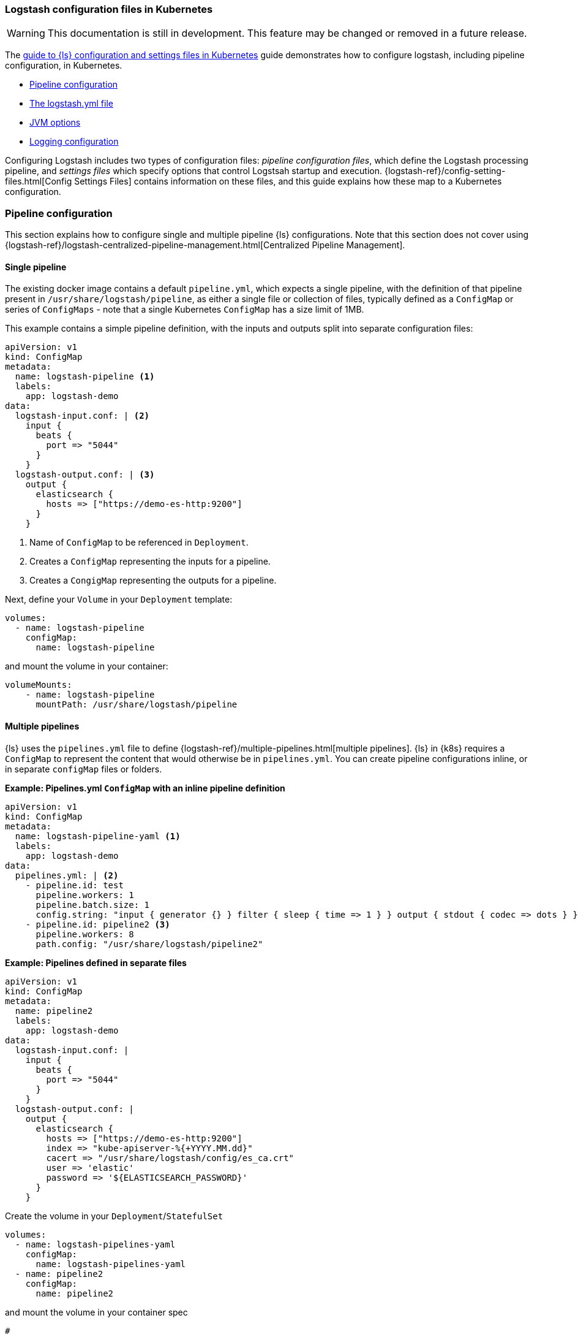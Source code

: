 [[ls-k8s-configuration-files]]
=== Logstash configuration files in Kubernetes

WARNING: This documentation is still in development. This feature may be changed or removed in a future release.

The <<ls-k8s-configuration-files,guide to {ls} configuration and settings files in Kubernetes>> guide demonstrates how to configure logstash, including pipeline configuration, in Kubernetes.

* <<qs-pipeline-configuration>>
* <<qs-logstash-yaml>>
* <<qs-jvm-options>>
* <<qs-logging>>

Configuring Logstash includes two types of configuration files: _pipeline configuration files_, which define the Logstash processing pipeline, and _settings files_ which specify options that control Logstsah startup and execution.
{logstash-ref}/config-setting-files.html[Config Settings Files] contains information on these files, and this guide explains how these map to a Kubernetes configuration.

[discrete]
[[qs-pipeline-configuration]]
=== Pipeline configuration

This section explains how to configure single and multiple pipeline {ls} configurations. 
Note that this section does not cover using {logstash-ref}/logstash-centralized-pipeline-management.html[Centralized Pipeline Management].


[discrete]
[[qs-single-pipeline-config]]
==== Single pipeline

The existing docker image contains a default `pipeline.yml`, which expects a single pipeline, with the definition of that pipeline present in `/usr/share/logstash/pipeline`, as either a single file or collection of files, typically defined as a `ConfigMap` or series of `ConfigMaps` - note that
a single Kubernetes `ConfigMap` has a size limit of 1MB.


This example contains a simple pipeline definition, with the inputs and outputs split into separate configuration files:


[source,yaml]
--
apiVersion: v1
kind: ConfigMap
metadata:
  name: logstash-pipeline <1>
  labels:
    app: logstash-demo
data:
  logstash-input.conf: | <2>
    input {
      beats {
        port => "5044"
      }
    }
  logstash-output.conf: | <3>
    output {
      elasticsearch {
        hosts => ["https://demo-es-http:9200"]
      }
    }
--

<1> Name of `ConfigMap` to be referenced in `Deployment`.
<2> Creates a `ConfigMap` representing the inputs for a pipeline.
<3> Creates a `CongigMap` representing the outputs for a pipeline.

Next, define your `Volume` in your `Deployment` template:

[source,yaml]
--
volumes:
  - name: logstash-pipeline
    configMap:
      name: logstash-pipeline
--

and mount the volume in your container:

[source,yaml]
--
volumeMounts:
    - name: logstash-pipeline
      mountPath: /usr/share/logstash/pipeline
--


[float]
[[qs-multiple-pipeline-config]]
==== Multiple pipelines

{ls} uses the `pipelines.yml` file to define {logstash-ref}/multiple-pipelines.html[multiple pipelines]. 
{ls} in {k8s} requires a `ConfigMap` to represent the content that would otherwise be in `pipelines.yml`.
You can create pipeline configurations inline, or in separate `configMap` files or folders. 

*Example: Pipelines.yml `ConfigMap` with an inline pipeline definition*
[source,yaml]
--
apiVersion: v1
kind: ConfigMap
metadata:
  name: logstash-pipeline-yaml <1>
  labels:
    app: logstash-demo
data:
  pipelines.yml: | <2>
    - pipeline.id: test
      pipeline.workers: 1
      pipeline.batch.size: 1
      config.string: "input { generator {} } filter { sleep { time => 1 } } output { stdout { codec => dots } }"
    - pipeline.id: pipeline2 <3>
      pipeline.workers: 8
      path.config: "/usr/share/logstash/pipeline2"
--

*Example: Pipelines defined in separate files*
[source,yaml]
--
apiVersion: v1
kind: ConfigMap
metadata:
  name: pipeline2
  labels:
    app: logstash-demo
data:
  logstash-input.conf: |
    input {
      beats {
        port => "5044"
      }
    }
  logstash-output.conf: |
    output {
      elasticsearch {
        hosts => ["https://demo-es-http:9200"]
        index => "kube-apiserver-%{+YYYY.MM.dd}"
        cacert => "/usr/share/logstash/config/es_ca.crt"
        user => 'elastic'
        password => '${ELASTICSEARCH_PASSWORD}'
      }
    }
--

Create the volume in your `Deployment`/`StatefulSet`

[source,yaml]
--
volumes:
  - name: logstash-pipelines-yaml
    configMap:
      name: logstash-pipelines-yaml
  - name: pipeline2
    configMap:
      name: pipeline2
--

and mount the volume in your container spec

[source,yaml]
--
#
volumeMounts:
    - name: pipeline2
      mountPath: /usr/share/logstash/pipeline2
    - name: logstash-pipelines-yaml
      mountPath: /usr/share/logstash/config/pipelines.yml
      subPath: pipelines.yml

--

[float]
[[qs-settings]]
==== Settings configuration

[float]
[[qs-logstash-yaml]]
===== The logstash.yml file

Unless you specify a configuration file, default values for the {logstash-ref}/logstash-settings-file.html[logstash.yml file] are used. 
To override the default values, create a `ConfigMap` with the settings that you want to override:

[source,yaml]
--
apiVersion: v1
kind: ConfigMap
metadata:
  name: logstash-config
  labels:
    app: logstash-demo
data:
  logstash.yml: |
    api.http.host: "0.0.0.0"
    log.level: info
    pipeline.workers: 2
--

In your `Deployment`/`StatefulSet`, create the `Volume`:

[source,yaml]
--
volumes:
  - name: logstash-config
    configMap:
      name: logstash-config
--

Create the `volumeMount` in the `container`:

[source,yaml]
--
  volumeMounts:
    - name: logstash-config
      mountPath: /usr/share/logstash/config/logstash.yml
      subPath: logstash.yml
--


[float]
[[qs-jvm-options]]
==== JVM options

JVM settings are best set using environment variables to override the default settings in `jvm.options`. 
This approach ensures that the expected settings from `jvm.options` are set, and only those options that explicitly need to be overridden are.

The JVM settings should be added in the `LS_JAVA_OPTS` environment variable in the container definition of your `Deployment`/`StatefulSet`:

[source,yaml]
--
spec:
  containers:
    - name: logstash
      env:
        - name: LS_JAVA_OPTS
          value: "-Xmx2g -Xms2g"
--

[float]
[[qs-logging]]
==== Logging configuration

By default, we use the `log4j2.properties` from the logstash docker image, that will log to `stdout` only. To change the log level, to use debug logging, use the `log.level` option in <<qs-logstash-yaml, logstash.yml>>

NOTE: You can apply temporary logging changes using the {logstash-ref}/logging.html#_logging_apis[Logging APIs]. 
If you require broader changes that persist across container restarts, you need to create a *full* and correct `log4j2.properties` file, and ensure that it is visible to the {ls} container. 

This example uses a `configMap` and the base `log4j2.properties` file from the Docker container, adding debug logging for elasticsearch output plugins:

[source,yaml]
--
apiVersion: v1
kind: ConfigMap
metadata:
  name: logstash-log4j
  labels:
    app: logstash-demo
data:
  log4j2.properties: |
    status = error
    name = LogstashPropertiesConfig

    appender.console.type = Console
    appender.console.name = plain_console
    appender.console.layout.type = PatternLayout
    appender.console.layout.pattern = [%d{ISO8601}][%-5p][%-25c]%notEmpty{[%X{pipeline.id}]}%notEmpty{[%X{plugin.id}]} %m%n

    appender.json_console.type = Console
    appender.json_console.name = json_console
    appender.json_console.layout.type = JSONLayout
    appender.json_console.layout.compact = true
    appender.json_console.layout.eventEol = true

    rootLogger.level = ${sys:ls.log.level}
    rootLogger.appenderRef.console.ref = ${sys:ls.log.format}_console
    logger.elasticsearchoutput.name = logstash.outputs.elasticsearch
    logger.elasticsearchoutput.level = debug
--

In your `Deployment`/`StatefulSet`, create the `Volume`

[source,yaml]
--
volumes:
        - name: logstash-log4j
          configMap:
            name: logstash-log4j
--

Create the `volumeMount` in the `container`:

[source,yaml]
--
  volumeMounts:
    - name: logstash-log4j
      mountPath: /usr/share/logstash/config/log4j.properties
      subPath: log4j.properties
--
